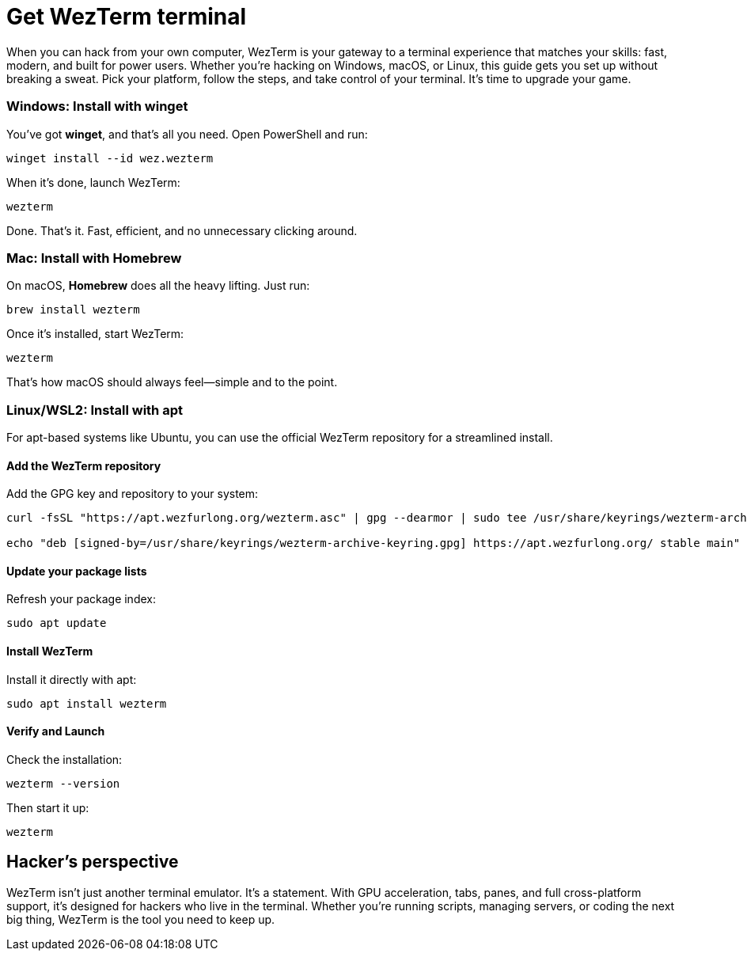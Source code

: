 [[get-wezterm]]
= Get WezTerm terminal

When you can hack from your own computer, WezTerm is your gateway to a terminal experience that matches your skills: fast, modern, and built for power users. Whether you're hacking on Windows, macOS, or Linux, this guide gets you set up without breaking a sweat. Pick your platform, follow the steps, and take control of your terminal. It's time to upgrade your game.

=== Windows: Install with winget

You've got *winget*, and that's all you need. Open PowerShell and run:

[source,powershell]
----
winget install --id wez.wezterm
----

When it's done, launch WezTerm:

[source,powershell]
----
wezterm
----

Done. That's it. Fast, efficient, and no unnecessary clicking around.

=== Mac: Install with Homebrew

On macOS, *Homebrew* does all the heavy lifting. Just run:

[source,bash]
----
brew install wezterm
----

Once it's installed, start WezTerm:

[source,bash]
----
wezterm
----

That's how macOS should always feel—simple and to the point.

=== Linux/WSL2: Install with apt

For apt-based systems like Ubuntu, you can use the official WezTerm repository for a streamlined install.

==== Add the WezTerm repository

Add the GPG key and repository to your system:

[source,bash]
----
curl -fsSL "https://apt.wezfurlong.org/wezterm.asc" | gpg --dearmor | sudo tee /usr/share/keyrings/wezterm-archive-keyring.gpg > /dev/null

echo "deb [signed-by=/usr/share/keyrings/wezterm-archive-keyring.gpg] https://apt.wezfurlong.org/ stable main" | sudo tee /etc/apt/sources.list.d/wezterm.list
----

==== Update your package lists

Refresh your package index:

[source,bash]
----
sudo apt update
----

==== Install WezTerm

Install it directly with apt:

[source,bash]
----
sudo apt install wezterm
----

==== Verify and Launch

Check the installation:

[source,bash]
----
wezterm --version
----

Then start it up:

[source,bash]
----
wezterm
----

== Hacker's perspective

WezTerm isn't just another terminal emulator. It's a statement. With GPU acceleration, tabs, panes, and full cross-platform support, it's designed for hackers who live in the terminal. Whether you're running scripts, managing servers, or coding the next big thing, WezTerm is the tool you need to keep up.
